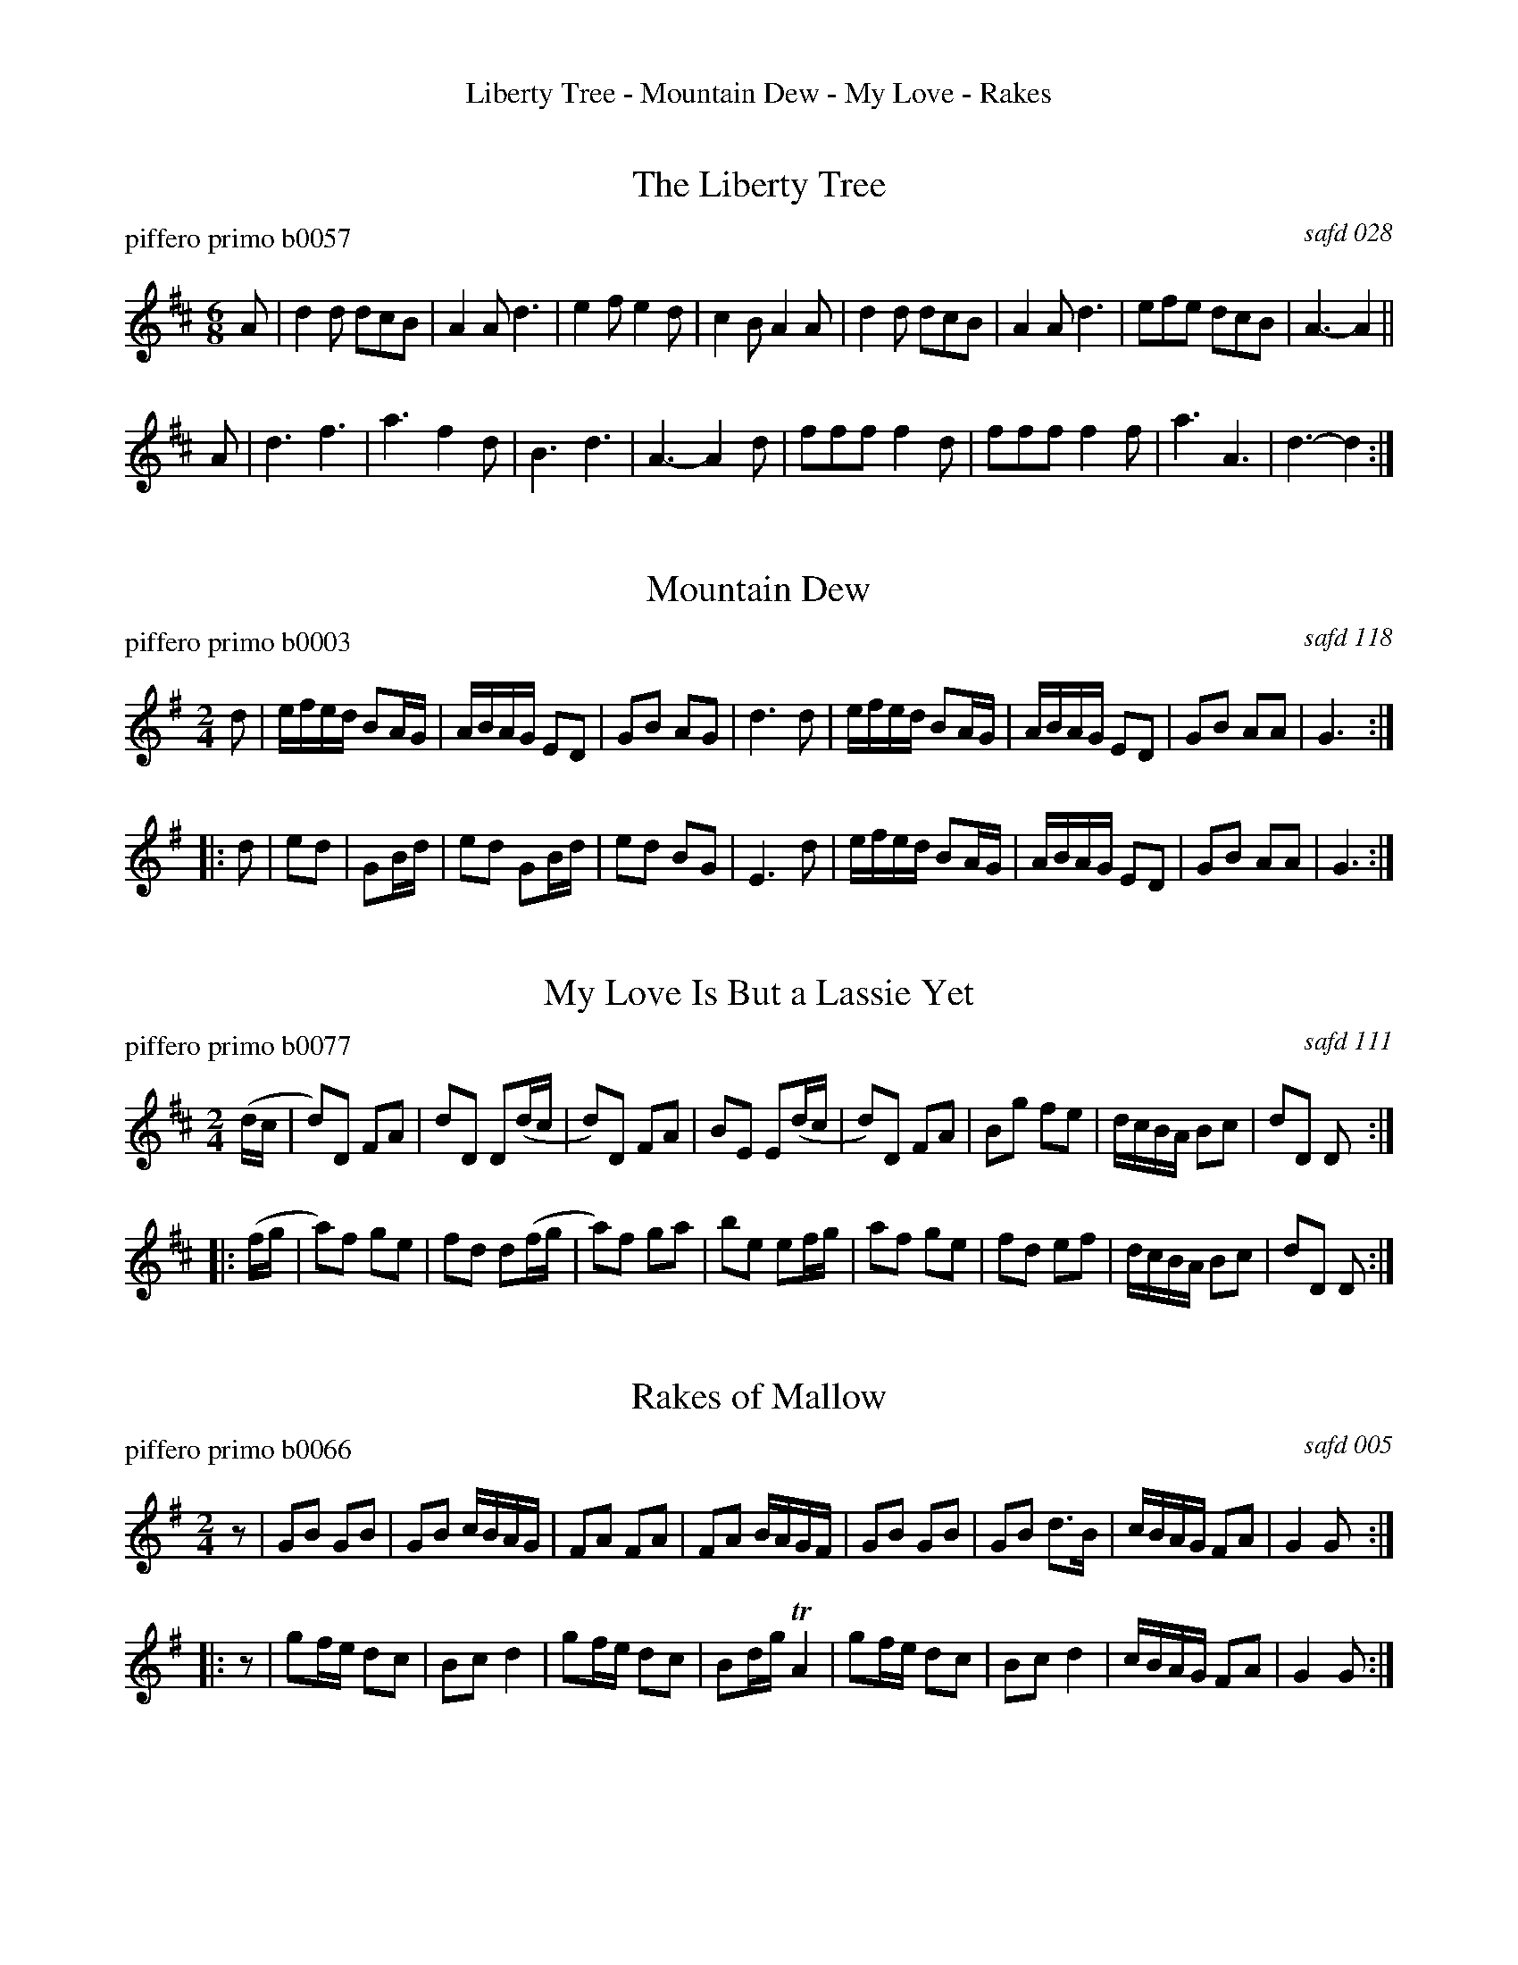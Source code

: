 %%center Liberty Tree - Mountain Dew - My Love - Rakes
%S: fyf07F


X: 0
T: The Liberty Tree
P: piffero primo b0057
O: safd 028
F: http://ancients.sudburymuster.org/mus/med/pdf/libertyC1.pdf
Z: 2019 John Chambers <jc:trillian.mit.edu>
M: 6/8
L: 1/8
K: D
A |\
d2d dcB | A2A d3  | e2f e2d | c2B A2A |\
d2d dcB | A2A d3  | efe dcB | A3- A2 ||
A |\
d3  f3  | a3  f2d | B3  d3  | A3- A2d |\
fff f2d | fff f2f | a3  A3  | d3- d2 :|


X: 1
T: Mountain Dew
P: piffero primo b0003
O: safd 118
F: http://ancients.sudburymuster.org/mus/ssp/pdf/mountainF.pdf
Z: 2019 John Chambers <jc:trillian.mit.edu>
M: 2/4
L: 1/16
K: G
d2 |\
efed B2AG | ABAG E2D2 | G2B2 A2G2 | d6 d2 |\
efed B2AG | ABAG E2D2 | G2B2 A2A2 | G6 :|
|: d2 |\
e2d2 | G2Bd | e2d2 G2Bd | e2d2 B2G2 | E6 d2 |\
efed B2AG | ABAG E2D2 | G2B2 A2A2 | G6 :|


X: 2
T: My Love Is But a Lassie Yet
P: piffero primo b0077
O: safd 111
%R: march
F: http://ancients.sudburymuster.org/mus/sng/pdf/myloveisbutC0.pdf
Z: 2020 John Chambers <jc:trillian.mit.edu>
M: 2/4
L: 1/16
K: D
(dc |\
d2)D2 F2A2 | d2D2 D2(dc | d2)D2 F2A2 | B2E2 E2(dc |\
d2)D2 F2A2 | B2g2 f2e2  | dcBA  B2c2 | d2D2 D2 :|
|: (fg |\
a2)f2 g2e2 | f2d2 d2(fg | a2)f2 g2a2 | b2e2 e2fg |\
a2f2  g2e2 | f2d2 e2f2  | dcBA  B2c2 | d2D2 D2 :|


X: 3
T: Rakes of Mallow
P: piffero primo b0066
O: safd 005
F: http://ancients.sudburymuster.org/mus/ssp/pdf/fyf07F.pdf
Z: 2020 John Chambers <jc:trillian.mit.edu>
M: 2/4
L: 1/16
K: G
z2 |\
G2B2 G2B2 | G2B2 cBAG | F2A2 F2A2 | F2A2 BAGF |\
G2B2 G2B2 | G2B2 d3B  | cBAG F2A2 | G4   G2  :|
|: z2 |\
g2fe d2c2 | B2c2 d4   | g2fe d2c2 | B2dg TA4  |\
g2fe d2c2 | B2c2 d4   | cBAG F2A2 | G4   G2  :|

% %sep 1 1 200
% %center - - - - - - - - - -
% Whatever we want at the bottom of each set belongs here.
